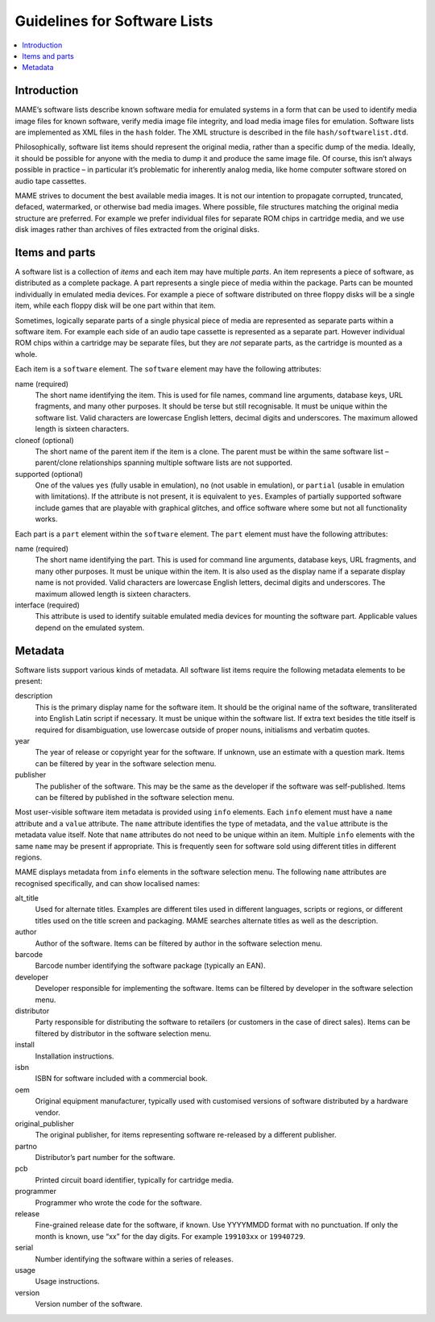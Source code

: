 .. _contributing-softlist:

Guidelines for Software Lists
=============================

.. contents:: :local:


.. _contributing-softlist-intro:

Introduction
------------

MAME’s software lists describe known software media for emulated
systems in a form that can be used to identify media image files for
known software, verify media image file integrity, and load media
image files for emulation.  Software lists are implemented as XML
files in the ``hash`` folder.  The XML structure is described in the
file ``hash/softwarelist.dtd``.

Philosophically, software list items should represent the original
media, rather than a specific dump of the media.  Ideally, it should be
possible for anyone with the media to dump it and produce the same image
file.  Of course, this isn’t always possible in practice – in particular
it’s problematic for inherently analog media, like home computer
software stored on audio tape cassettes.

MAME strives to document the best available media images.  It is not our
intention to propagate corrupted, truncated, defaced, watermarked, or
otherwise bad media images.  Where possible, file structures matching
the original media structure are preferred.  For example we prefer
individual files for separate ROM chips in cartridge media, and we use
disk images rather than archives of files extracted from the original
disks.


.. _contributing-softlist-itempart:

Items and parts
---------------

A software list is a collection of *items* and each item may have
multiple *parts*.  An item represents a piece of software, as
distributed as a complete package.  A part represents a single piece of
media within the package.  Parts can be mounted individually in
emulated media devices.  For example a piece of software distributed on
three floppy disks will be a single item, while each floppy disk will be
one part within that item.

Sometimes, logically separate parts of a single physical piece of media
are represented as separate parts within a software item.  For example
each side of an audio tape cassette is represented as a separate part.
However individual ROM chips within a cartridge may be separate files,
but they are *not* separate parts, as the cartridge is mounted as a
whole.

Each item is a ``software`` element.  The ``software`` element may have
the following attributes:

name (required)
    The short name identifying the item.  This is used for file names,
    command line arguments, database keys, URL fragments, and many other
    purposes.  It should be terse but still recognisable.  It must be
    unique within the software list.  Valid characters are lowercase
    English letters, decimal digits and underscores.  The maximum
    allowed length is sixteen characters.
cloneof (optional)
    The short name of the parent item if the item is a clone.  The
    parent must be within the same software list – parent/clone
    relationships spanning multiple software lists are not supported.
supported (optional)
    One of the values ``yes`` (fully usable in emulation), ``no`` (not
    usable in emulation), or ``partial`` (usable in emulation with
    limitations).  If the attribute is not present, it is equivalent to
    ``yes``.  Examples of partially supported software include games
    that are playable with graphical glitches, and office software where
    some but not all functionality works.

Each part is a ``part`` element within the ``software`` element.  The
``part`` element must have the following attributes:

name (required)
    The short name identifying the part.  This is used for command line
    arguments, database keys, URL fragments, and many other purposes.
    It must be unique within the item.  It is also used as the display
    name if a separate display name is not provided.  Valid characters
    are lowercase English letters, decimal digits and underscores.  The
    maximum allowed length is sixteen characters.
interface (required)
    This attribute is used to identify suitable emulated media devices
    for mounting the software part.  Applicable values depend on the
    emulated system.


.. _contributing-softlist-metadata:

Metadata
--------

Software lists support various kinds of metadata.  All software list
items require the following metadata elements to be present:

description
    This is the primary display name for the software item.  It should
    be the original name of the software, transliterated into English
    Latin script if necessary.  It must be unique within the software
    list.  If extra text besides the title itself is required for
    disambiguation, use lowercase outside of proper nouns, initialisms
    and verbatim quotes.
year
    The year of release or copyright year for the software.  If unknown,
    use an estimate with a question mark.  Items can be filtered by year
    in the software selection menu.
publisher
    The publisher of the software.  This may be the same as the
    developer if the software was self-published.  Items can be filtered
    by published in the software selection menu.

Most user-visible software item metadata is provided using ``info``
elements.  Each ``info`` element must have a ``name`` attribute and a
``value`` attribute.  The ``name`` attribute identifies the type of
metadata, and the ``value`` attribute is the metadata value itself.
Note that ``name`` attributes do not need to be unique within an item.
Multiple ``info`` elements with the same ``name`` may be present if
appropriate.  This is frequently seen for software sold using different
titles in different regions.

MAME displays metadata from ``info`` elements in the software selection
menu.  The following ``name`` attributes are recognised specifically,
and can show localised names:

alt_title
    Used for alternate titles.  Examples are different tiles used in
    different languages, scripts or regions, or different titles used
    on the title screen and packaging.  MAME searches alternate titles
    as well as the description.
author
    Author of the software.  Items can be filtered by author in the
    software selection menu.
barcode
    Barcode number identifying the software package (typically an EAN).
developer
    Developer responsible for implementing the software.  Items can be
    filtered by developer in the software selection menu.
distributor
    Party responsible for distributing the software to retailers (or
    customers in the case of direct sales).  Items can be filtered by
    distributor in the software selection menu.
install
    Installation instructions.
isbn
    ISBN for software included with a commercial book.
oem
    Original equipment manufacturer, typically used with customised
    versions of software distributed by a hardware vendor.
original_publisher
    The original publisher, for items representing software re-released
    by a different publisher.
partno
    Distributor’s part number for the software.
pcb
    Printed circuit board identifier, typically for cartridge media.
programmer
    Programmer who wrote the code for the software.
release
    Fine-grained release date for the software, if known.  Use
    YYYYMMDD format with no punctuation.  If only the month is known,
    use “xx” for the day digits.  For example ``199103xx`` or
    ``19940729``.
serial
    Number identifying the software within a series of releases.
usage
    Usage instructions.
version
    Version number of the software.
